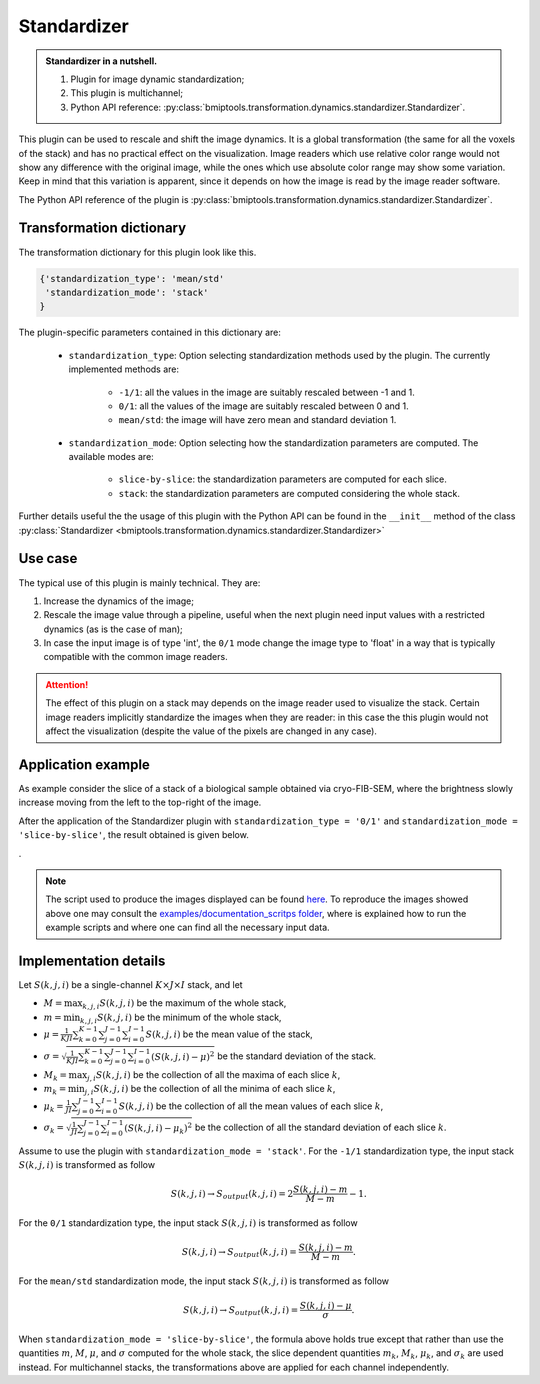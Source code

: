 ============
Standardizer
============


.. admonition:: Standardizer in a nutshell.
   :class: note

   1. Plugin for image dynamic standardization;
   2. This plugin is multichannel;
   3. Python API reference: :py:class:`bmiptools.transformation.dynamics.standardizer.Standardizer`.


This plugin can be used to rescale and shift the image dynamics. It is a global transformation (the same for all the
voxels of the stack) and has no practical effect on the visualization. Image readers which use relative color range
would not show any difference with the original image, while the ones which use absolute color range may show some
variation. Keep in mind that this variation is apparent, since it depends on how the image is read by the image reader
software.

The Python API reference of the plugin is :py:class:`bmiptools.transformation.dynamics.standardizer.Standardizer`.


Transformation dictionary
=========================


The transformation dictionary for this plugin look like this.

.. code-block::

    {'standardization_type': 'mean/std'
     'standardization_mode': 'stack'
    }

The plugin-specific parameters contained in this dictionary are:

    * ``standardization_type``: Option selecting standardization methods used by the plugin. The currently implemented
      methods are:

        * ``-1/1``: all the values in the image are suitably rescaled between -1 and 1.

        * ``0/1``: all the values of the image are suitably rescaled between 0 and 1.

        * ``mean/std``: the image will have zero mean and standard deviation 1.

    * ``standardization_mode``: Option selecting how the standardization parameters are computed. The available modes
      are:

        * ``slice-by-slice``: the standardization parameters are computed for each slice.

        * ``stack``: the standardization parameters are computed considering the whole stack.

Further details useful the the usage of this plugin with the Python API can be found in the ``__init__`` method of the
class :py:class:`Standardizer <bmiptools.transformation.dynamics.standardizer.Standardizer>`


Use case
========


The typical use of this plugin is mainly technical. They are:


1. Increase the dynamics of the image;

2. Rescale the image value through a pipeline, useful when the next plugin need input values with a restricted
   dynamics (as is the case of man);

3. In case the input image is of type 'int', the ``0/1`` mode change the image type to 'float' in a way that is
   typically compatible with the common image readers.


.. attention::

   The effect of this plugin on a stack may depends on the image reader used to visualize the stack. Certain image
   readers implicitly standardize the images when they are reader: in this case the this plugin would not affect the
   visualization (despite the value of the pixels are changed in any case).



Application example
===================


As example consider the slice of a stack of a biological sample obtained via cryo-FIB-SEM, where the brightness slowly
increase moving from the left to the top-right of the image.


.. image:: ../_images/Plugins/standardizer/pre_standardizer.png
   :class: align-center
   :width: 1024px
   :height: 1024px
   :scale: 60


After the application of the Standardizer plugin with ``standardization_type = '0/1'`` and
``standardization_mode = 'slice-by-slice'``, the result obtained is given below.


.. image:: ../_images/Plugins/standardizer/post_standardizer.png
   :class: align-center
   :width: 1024px
   :height: 1024px
   :scale: 60


.


.. note::

   The script used to produce the images displayed can be found `here <https://gitlab.mpikg.mpg.de/curcuraci/bmiptools
   /-/tree/master/examples/documentation_scripts/Plugins/standardizer>`_. To reproduce the images showed above one may
   consult the `examples/documentation_scritps folder <https://gitlab.mpikg.mpg.de/curcuraci/bmiptools/-/tree/master/
   examples/documentation_scripts>`_, where is explained how to run the example scripts and where one can find all the
   necessary input data.


Implementation details
======================


Let :math:`S(k,j,i)` be a single-channel :math:`K \times J \times I` stack, and let


* :math:`M = \max_{k,j,i} S(k,j,i)` be the maximum of the whole stack,

* :math:`m = \min_{k,j,i} S(k,j,i)` be the minimum of the whole stack,

* :math:`\mu = \frac{1}{KJI}\sum_{k=0}^{K-1}\sum_{j=0}^{J-1}\sum_{i=0}^{I-1} S(k,j,i)` be the mean value of the stack,

* :math:`\sigma = \sqrt{\frac{1}{KJI}\sum_{k=0}^{K-1}\sum_{j=0}^{J-1}\sum_{i=0}^{I-1} (S(k,j,i)-\mu)^2}` be the standard
  deviation of the stack.

* :math:`M_k = \max_{j,i} S(k,j,i)` be the collection of all the maxima of each slice :math:`k`,

* :math:`m_k = \min_{j,i} S(k,j,i)` be the collection of all the minima of each slice :math:`k`,

* :math:`\mu_k = \frac{1}{JI}\sum_{j=0}^{J-1}\sum_{i=0}^{I-1} S(k,j,i)` be the collection of all the mean values of
  each slice :math:`k`,

* :math:`\sigma_k = \sqrt{\frac{1}{JI}\sum_{j=0}^{J-1}\sum_{i=0}^{I-1} (S(k,j,i)-\mu_k)^2}` be the collection of all the
  standard deviation of each slice :math:`k`.


Assume to use the plugin with ``standardization_mode = 'stack'``. For the ``-1/1`` standardization type, the input stack
:math:`S(k,j,i)` is transformed as follow


.. math::

    S(k,j,i)    \rightarrow     S_{output}(k,j,i) = 2\frac{S(k,j,i)-m}{M-m}-1.


For the ``0/1`` standardization type, the input stack :math:`S(k,j,i)` is transformed as follow


.. math::

    S(k,j,i)    \rightarrow     S_{output}(k,j,i) = \frac{S(k,j,i)-m}{M-m}.


For the ``mean/std`` standardization mode, the input stack :math:`S(k,j,i)` is transformed as follow


.. math::

    S(k,j,i)    \rightarrow     S_{output}(k,j,i) = \frac{S(k,j,i)-\mu}{\sigma}.


When ``standardization_mode = 'slice-by-slice'``, the formula above holds true except that rather than use the
quantities :math:`m`, :math:`M`, :math:`\mu`, and :math:`\sigma` computed for the whole stack, the slice
dependent quantities :math:`m_k`, :math:`M_k`, :math:`\mu_k`, and :math:`\sigma_k` are used instead. For multichannel
stacks, the transformations above are applied for each channel independently.